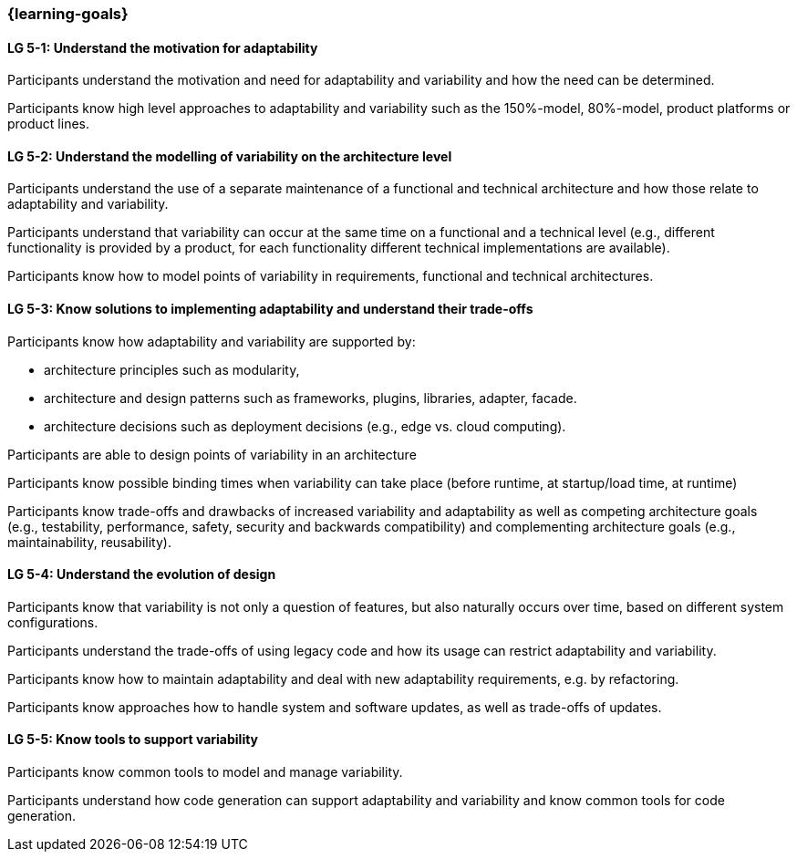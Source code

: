 === {learning-goals}


// tag::DE[]
// end::DE[]

// tag::EN[]
[[LG-5-1]]
==== LG 5-1: Understand the motivation for adaptability 

Participants understand the motivation and need for adaptability and variability and how the need
can be determined.

Participants know high level approaches to adaptability and variability such as the 150%-model, 80%-model,
product platforms or product lines.

[[LG-5-2]]
==== LG 5-2: Understand the modelling of variability on the architecture level

Participants understand the use of a separate maintenance of a functional and technical architecture
and how those relate to adaptability and variability.

Participants understand that variability can occur at the same time on a functional and a technical
level (e.g., different functionality is provided by a product, for each functionality different technical
implementations are available).

Participants know how to model points of variability in requirements, functional and technical architectures.

[[LG-5-3]]
==== LG 5-3: Know solutions to implementing adaptability and understand their trade-offs

Participants know how adaptability and variability are supported by:

    * architecture principles such as modularity,

    * architecture and design patterns such as frameworks, plugins, libraries, adapter, facade.
    
    * architecture decisions such as deployment decisions (e.g., edge vs. cloud computing).

Participants are able to design points of variability in an architecture

Participants know possible binding times when variability can take place (before runtime, at 
startup/load time, at runtime)

Participants know trade-offs and drawbacks of increased variability and adaptability as well as competing 
architecture goals (e.g., testability, performance, safety, security and backwards
compatibility) and complementing architecture goals (e.g., maintainability, reusability).

[[LG-5-4]]
==== LG 5-4: Understand the evolution of design

Participants know that variability is not only a question of features, but also naturally occurs over
time, based on different system configurations.

Participants understand the trade-offs of using legacy code and how its usage can restrict adaptability
and variability.

Participants know how to maintain adaptability and deal with new adaptability requirements, e.g. by 
refactoring.

Participants know approaches how to handle system and software updates, as well as trade-offs of updates.

[[LG-5-5]]
==== LG 5-5: Know tools to support variability

Participants know common tools to model and manage variability.

Participants understand how code generation can support adaptability and variability and know common
tools for code generation.
// end::EN[]
